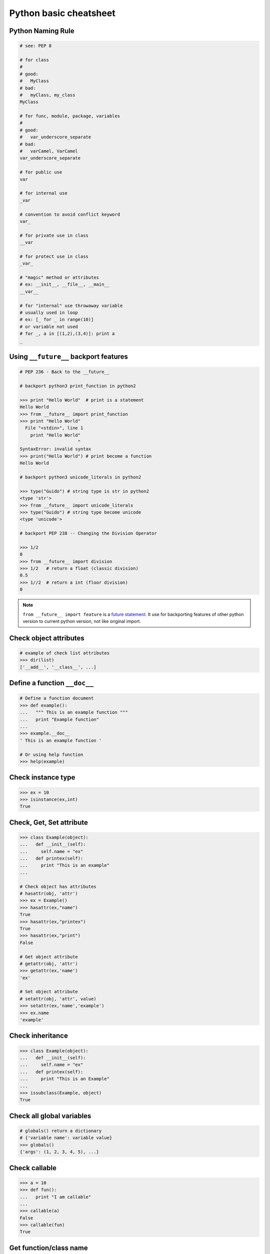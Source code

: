 =======================
Python basic cheatsheet
=======================

Python Naming Rule
--------------------

.. code-block:: python

    # see: PEP 8

    # for class
    #
    # good:
    #   MyClass
    # bad:
    #   myClass, my_class
    MyClass

    # for func, module, package, variables
    #
    # good:
    #   var_underscore_separate
    # bad:
    #   varCamel, VarCamel
    var_underscore_separate

    # for public use
    var

    # for internal use
    _var

    # convention to avoid conflict keyword
    var_

    # for private use in class
    __var

    # for protect use in class
    _var_

    # "magic" method or attributes
    # ex: __init__, __file__, __main__
    __var__

    # for "internal" use throwaway variable
    # usually used in loop
    # ex: [_ for _ in range(10)]
    # or variable not used
    # for _, a in [(1,2),(3,4)]: print a
    _


Using ``__future__`` backport features
---------------------------------------

.. code-block:: python

    # PEP 236 - Back to the __future__

    # backport python3 print_function in python2

    >>> print "Hello World"  # print is a statement
    Hello World
    >>> from __future__ import print_function
    >>> print "Hello World"
      File "<stdin>", line 1
        print "Hello World"
                          ^
    SyntaxError: invalid syntax
    >>> print("Hello World") # print become a function
    Hello World

    # backport python3 unicode_literals in python2

    >>> type("Guido") # string type is str in python2
    <type 'str'>
    >>> from __future__ import unicode_literals
    >>> type("Guido") # string type become unicode
    <type 'unicode'>

    # backport PEP 238 -- Changing the Division Operator

    >>> 1/2
    0
    >>> from __future__ import division
    >>> 1/2   # return a float (classic division)
    0.5
    >>> 1//2  # return a int (floor division)
    0


.. note::

    ``from __future__ import feature`` is a `future statement`__.
    It use for backporting features of other python version to
    current python version, not like original import.

.. _future: https://docs.python.org/2/reference/simple_stmts.html#future
__ future_


Check object attributes
-----------------------

.. code-block:: python

    # example of check list attributes
    >>> dir(list)
    ['__add__', '__class__', ...]

Define a function ``__doc__``
------------------------------

.. code-block:: python

    # Define a function document
    >>> def example():
    ...   """ This is an example function """
    ...   print "Example function"
    ...
    >>> example.__doc__
    ' This is an example function '

    # Or using help function
    >>> help(example)

Check instance type
-------------------

.. code-block:: python

    >>> ex = 10
    >>> isinstance(ex,int)
    True

Check, Get, Set attribute
-------------------------

.. code-block:: python

    >>> class Example(object):
    ...   def __init__(self):
    ...     self.name = "ex"
    ...   def printex(self):
    ...     print "This is an example"
    ...

    # Check object has attributes
    # hasattr(obj, 'attr')
    >>> ex = Example()
    >>> hasattr(ex,"name")
    True
    >>> hasattr(ex,"printex")
    True
    >>> hasattr(ex,"print")
    False

    # Get object attribute
    # getattr(obj, 'attr')
    >>> getattr(ex,'name')
    'ex'

    # Set object attribute
    # setattr(obj, 'attr', value)
    >>> setattr(ex,'name','example')
    >>> ex.name
    'example'

Check inheritance
-----------------

.. code-block:: python

    >>> class Example(object):
    ...   def __init__(self):
    ...     self.name = "ex"
    ...   def printex(self):
    ...     print "This is an Example"
    ...
    >>> issubclass(Example, object)
    True

Check all global variables
--------------------------

.. code-block:: python

    # globals() return a dictionary
    # {'variable name': variable value}
    >>> globals()
    {'args': (1, 2, 3, 4, 5), ...}

Check **callable**
-------------------

.. code-block:: python

    >>> a = 10
    >>> def fun():
    ...   print "I am callable"
    ...
    >>> callable(a)
    False
    >>> callable(fun)
    True

Get function/class name
-----------------------

.. code-block:: python

    >>> class ExampleClass(object):
    ...   pass
    ...
    >>> def example_function():
    ...   pass
    ...
    >>> ex = ExampleClass()
    >>> ex.__class__.__name__
    'ExampleClass'
    >>> example_function.__name__
    'example_function'


``__new__`` & ``__init__``
--------------------------

.. code-block:: python

    # __init__ will invoke
    >>> class ClassA(object):
    ...     def __new__(cls, arg):
    ...         print '__new__ ' + arg
    ...         return object.__new__(cls, arg)
    ...     def __init__(self, arg):
    ...         print '__init__ ' + arg
    ...
    >>> o = ClassA("Hello")
    __new__ Hello
    __init__ Hello

    # __init__ won't be invoke
    >>> class ClassB(object):
    ...     def __new__(cls, arg):
    ...         print '__new__ ' + arg
    ...         return object
    ...     def __init__(self, arg):
    ...         print '__init__ ' + arg
    ...
    >>> o = ClassB("Hello")
    __new__ Hello


The diamond problem
--------------------

.. code-block:: python

    # The problem of multiple inheritance in searching a method

    >>> def foo_a(self):
    ...     print("This is ClsA")
    ...
    >>> def foo_b(self):
    ...     print("This is ClsB")
    ...
    >>> def foo_c(self):
    ...     print("This is ClsC")
    ...
    >>> class Type(type):
    ...     def __repr__(cls):
    ...         return cls.__name__
    ...
    >>> ClsA = Type("ClsA", (object,), {'foo': foo_a})
    >>> ClsB = Type("ClsB", (ClsA,), {'foo': foo_b})
    >>> ClsC = Type("ClsC", (ClsA,), {'foo': foo_c})
    >>> ClsD = Type("ClsD", (ClsB, ClsC), {})
    >>> ClsD.mro()
    [ClsD, ClsB, ClsC, ClsA, <type 'object'>]
    >>> ClsD().foo()
    This is ClsB


Representations of your class behave
------------------------------------

.. code-block:: python

    >>> class Example(object):
    ...    def __str__(self):
    ...       return "Example __str__"
    ...    def __repr__(self):
    ...       return "Example __repr__"
    ...
    >>> print str(Example())
    Example __str__
    >>> Example()
    Example __repr__

Break up a long string
-----------------------

.. code-block:: python

    # original long string
    >>> s = 'This is a very very very long python string'
    >>> s
    'This is a very very very long python string'

    # single quote with an escaping backslash
    >>> s = "This is a very very very " \
    ...     "long python string"
    >>> s
    'This is a very very very long python string'

    # using brackets
    >>> s = ("This is a very very very "
    ...      "long python string")
    >>> s
    'This is a very very very long python string'

    # using '+'
    >>> s = ("This is a very very very " +
    ...      "long python string")
    >>> s
    'This is a very very very long python string'

    # using triple-quote with an escaping backslash
    >>> s = '''This is a very very very \
    ... long python string'''
    >>> s
    'This is a very very very long python string'

Get list item **SMART**
------------------------

.. code-block:: python

    >>> a = [1, 2, 3, 4, 5]
    >>> a[0]
    1
    >>> a[-1]
    5
    >>> a[0:]
    [1, 2, 3, 4, 5]
    >>> a[:-1]
    [1, 2, 3, 4]

    # a[start:end:step]
    >>> a[0:-1:2]
    [1, 3]

    # using slice object
    # slice(start,end,step)
    >>> s = slice(0, -1, 2)
    >>> a[s]
    [1, 3]

    # Get index and item in loop
    >>> a = range(3)
    >>> for idx, item in enumerate(a):
    ...   print (idx,item),
    ...
    (0, 0) (1, 1) (2, 2)

    # Transfer two list into tuple list
    >>> a = [1, 2, 3, 4, 5]
    >>> b = [2, 4, 5, 6, 8]
    >>> zip(a, b)
    [(1, 2), (2, 4), (3, 5), (4, 6), (5, 8)]

    # with filter
    >>> [x for x in range(5) if x > 1]
    [2, 3, 4]
    >>> l = ['1', '2', 3, 'Hello', 4]
    >>> predicate = lambda x: isinstance(x, int)
    >>> filter(predicate, l)
    [3, 4]

    # collect distinct objects
    >>> a = [1, 2, 3, 3, 3]
    >>> list({_ for _ in a})
    [1, 2, 3]
    # or
    >>> list(set(a))
    [1, 2, 3]

    # reverse
    >>> a = [1, 2, 3, 4, 5]
    >>> a[::-1]
    [5, 4, 3, 2, 1]

Get dictionary item **SMART**
------------------------------

.. code-block:: python

    # get dictionary all keys
    >>> a = {"1":1, "2":2, "3":3}
    >>> b = {"2":2, "3":3, "4":4}
    >>> a.keys()
    ['1', '3', '2']

    # get dictionary key and value as tuple
    >>> a.items()
    [('1', 1), ('3', 3), ('2', 2)]

    # find same key between two dictionary
    >>> [_ for _ in a.keys() if _ in b.keys()]
    ['3', '2']
    # better way
    >>> c = set(a).intersection(set(b))
    >>> list(c)
    ['3', '2']
    # or
    >>> [_ for _ in a if _ in b]
    ['3', '2']

    # update dictionary
    >>> a.update(b)
    >>> a
    {'1': 1, '3': 3, '2': 2, '4': 4}

Set a list/dict **SMART**
--------------------------

.. code-block:: python

    # get a list with init value
    >>> ex = [0] * 10
    >>> ex
    [0, 0, 0, 0, 0, 0, 0, 0, 0, 0]

    # extend two list
    >>> a = [1, 2, 3]; b = ['a', 'b']
    >>> a + b
    [1, 2, 3, 'a', 'b']

    # using list comprehension
    >>> [x for x in range(10)]
    [0, 1, 2, 3, 4, 5, 6, 7, 8, 9]
    >>> fn = lambda x: x**2
    >>> [fn(x) for x in range(5)]
    [0, 1, 4, 9, 16]
    >>> {'{0}'.format(x): x for x in range(3)}
    {'1': 1, '0': 0, '2': 2}

    # using builtin function "map"
    >>> map(fn, range(5))
    [0, 1, 4, 9, 16]


``set`` operations
-------------------

.. code-block:: python

    # set comprehension
    >>> a = [1, 2, 5, 6, 6, 6, 7]
    >>> s = {x for x in a}
    >>> s
    set([1, 2, 5, 6, 7])
    >>> s = {x for x in a if x > 3}
    >>> s
    set([5, 6, 7])
    >>> s = {x if x > 3 else -1 for x in a}
    >>> s
    set([6, 5, -1, 7])

    # uniquify list
    >>> a = [1, 2, 2, 2, 3, 4, 5, 5]
    >>> a
    [1, 2, 2, 2, 3, 4, 5, 5]
    >>> ua = list(set(a))
    >>> ua
    [1, 2, 3, 4, 5]

    # union two set
    >>> a = set([1, 2, 2, 2, 3])
    >>> b = set([5, 5, 6, 6, 7])
    >>> a | b
    set([1, 2, 3, 5, 6, 7])
    # or
    >>> a = [1, 2, 2, 2, 3]
    >>> b = [5, 5, 6, 6, 7]
    >>> set(a + b)
    set([1, 2, 3, 5, 6, 7])

    # append item to set
    >>> a = set([1, 2, 3, 3, 3])
    >>> a.add(5)
    >>> a
    set([1, 2, 3, 5])
    # or
    >>> a = set([1, 2, 3, 3, 3])
    >>> a |= set([1, 2, 3, 4, 5, 6])
    >>> a
    set([1, 2, 3, 4, 5, 6])

    # intersection two set
    >>> a = set([1, 2, 2, 2, 3])
    >>> b = set([1, 5, 5, 6, 6, 7])
    >>> a & b
    set([1])

    # get two list common items
    >>> a = [1, 1, 2, 3]
    >>> b = [1, 3, 5, 5, 6, 6]
    >>> com = list(set(a) & set(b))
    >>> com
    [1, 3]

    # b contains a
    >>> a = set([1, 2])
    >>> b = set([1, 2, 5, 6])
    >>> a <=b
    True

    # a contains b
    >>> a = set([1, 2, 5, 6])
    >>> b = set([1, 5, 6])
    >>> a >= b
    True

    # set diff
    >>> a = set([1, 2, 3])
    >>> b = set([1, 5, 6, 7, 7])
    >>> a - b
    set([2, 3])

    # symmetric diff
    >>> a = set([1,2,3])
    >>> b = set([1, 5, 6, 7, 7])
    >>> a ^ b
    set([2, 3, 5, 6, 7])

NamedTuple
----------

.. code-block:: python

    # namedtuple(typename, field_names)
    # replace define class without method
    >>> from collections import namedtuple
    >>> Example = namedtuple("Example",'a b c')
    >>> e = Example(1, 2, 3)
    >>> print e.a, e[1], e[1] + e.b
    1 2 4

``__iter__`` - Delegating Iteration
------------------------------------

.. code-block:: python

    # __iter__ return an iterator object
    # Be careful: list is an "iterable" object not an "iterator"
    >>> class Example(object):
    ...    def __init__(self,list_):
    ...       self._list = list_
    ...    def __iter__(self):
    ...      return iter(self._list)
    ...
    >>> ex = Example([1, 2, 3, 4, 5])
    >>> for _ in ex: print _,
    ...
    1 2 3 4 5

Using Generator as Iterator
---------------------------

.. code-block:: python

    # see: PEP289
    >>> a = (_ for _ in range(10))
    >>> for _ in a: print _,
    ...
    0 1 2 3 4 5 6 7 8 9

    # equivalent to
    >>> def generator():
    ...   for _ in range(10):
    ...     yield _
    ...
    >>> for _ in generator(): print _,
    ...
    0 1 2 3 4 5 6 7 8 9

Emulating a list
----------------

.. code-block:: python

    >>> class EmuList(object):
    ...   def __init__(self, list_):
    ...     self._list = list_
    ...   def __repr__(self):
    ...     return "EmuList: " + repr(self._list)
    ...   def append(self, item):
    ...     self._list.append(item)
    ...   def remove(self, item):
    ...     self._list.remove(item)
    ...   def __len__(self):
    ...     return len(self._list)
    ...   def __getitem__(self, sliced):
    ...     return self._list[sliced]
    ...   def __setitem__(self, sliced, val):
    ...     self._list[sliced] = val
    ...   def __delitem__(self, sliced):
    ...     del self._list[sliced]
    ...   def __contains__(self, item):
    ...     return item in self._list
    ...   def __iter__(self):
    ...     return iter(self._list)
    ...
    >>> emul = EmuList(range(5))
    >>> emul
    EmuList: [0, 1, 2, 3, 4]
    >>> emul[1:3]  #  __getitem__
    [1, 2]
    >>> emul[0:4:2]  #  __getitem__
    [0, 2]
    >>> len(emul)  #  __len__
    5
    >>> emul.append(5)
    >>> emul
    EmuList: [0, 1, 2, 3, 4, 5]
    >>> emul.remove(2)
    >>> emul
    EmuList: [0, 1, 3, 4, 5]
    >>> emul[3] = 6  # __setitem__
    >>> emul
    EmuList: [0, 1, 3, 6, 5]
    >>> 0 in emul  # __contains__
    True


Emulating a dictionary
----------------------

.. code-block:: python

    >>> class EmuDict(object):
    ...   def __init__(self, dict_):
    ...     self._dict = dict_
    ...   def __repr__(self):
    ...     return "EmuDict: " + repr(self._dict)
    ...   def __getitem__(self, key):
    ...     return self._dict[key]
    ...   def __setitem__(self, key, val):
    ...     self._dict[key] = val
    ...   def __delitem__(self, key):
    ...     del self._dict[key]
    ...   def __contains__(self, key):
    ...     return key in self._dict
    ...   def __iter__(self):
    ...     return iter(self._dict.keys())
    ...
    >>> _ = {"1":1, "2":2, "3":3}
    >>> emud = EmuDict(_)
    >>> emud  # __repr__
    EmuDict: {'1': 1, '2': 2, '3': 3}
    >>> emud['1']  # __getitem__
    1
    >>> emud['5'] = 5  # __setitem__
    >>> emud
    EmuDict: {'1': 1, '2': 2, '3': 3, '5': 5}
    >>> del emud['2']  # __delitem__
    >>> emud
    EmuDict: {'1': 1, '3': 3, '5': 5}
    >>> for _ in emud: print emud[_],  # __iter__
    ...
    1 3 5
    >>> '1' in emud  # __contains__
    True


Emulating a matrix multiplication
----------------------------------

.. code-block:: python

    # PEP 465 - "@" represent matrix multiplication
    #
    # Need Python-3.5 or above

    >>> class Arr:
    ...     def __init__(self, *arg):
    ...         self._arr = arg
    ...     def __matmul__(self, other):
    ...         if not isinstance(other, Arr):
    ...             raise TypeError
    ...         if len(self) != len(other):
    ...             raise ValueError
    ...         return sum([x*y for x, y in zip(self._arr, other._arr)])
    ...     def __imatmul__(self, other):
    ...         if not isinstance(other, Arr):
    ...             raise TypeError
    ...         if len(self) != len(other):
    ...             raise ValueError
    ...         res = sum([x*y for x, y in zip(self._arr, other._arr)])
    ...         self._arr = [res]
    ...         return self
    ...     def __len__(self):
    ...         return len(self._arr)
    ...     def __str__(self):
    ...         return self.__repr__()
    ...     def __repr__(self):
    ...         return "Arr({})".format(repr(self._arr))
    ...
    >>> a = Arr(9, 5, 2, 7)
    >>> b = Arr(5, 5, 6, 6)
    >>> a @ b  # __matmul__
    124
    >>> a @= b  # __imatmul__
    >>> a
    Arr([124])


Decorator
---------

.. code-block:: python

    # see: PEP318
    >>> from functools import wraps
    >>> def decorator(func):
    ...   @wraps(func)
    ...   def wrapper(*args, **kwargs):
    ...     print "Before calling {}.".format(func.__name___)
    ...     ret = func(*args, **kwargs)
    ...     print "After calling {}.".format(func.__name___)
    ...     return ret
    ...   return wrapper
    ...
    >>> @decorator
    ... def example():
    ...   print "Inside example function."
    ...
    >>> example()
    Before calling example.
    Inside example function.
    After calling example.

    # equivalent to
    ... def example():
    ...   print "Inside example function."
    ...
    >>> example = decorator(example)
    >>> example()
    Before calling example.
    Inside example function.
    After calling example.

.. note::

    ``@wraps`` preserve attributes of the original function,
    otherwise attributes of decorated function will be replaced
    by **wrapper function**

.. code-block:: python

    # without @wraps
    >>> def decorator(func):
    ...     def wrapper(*args, **kwargs):
    ...         print('wrap function')
    ...         return func(*args, **kwargs)
    ...     return wrapper
    ...
    >>> @decorator
    ... def example(*a, **kw):
    ...     pass
    ...
    >>> example.__name__  # attr of function lose
    'wrapper'

    # with @wraps
    >>> from functools import wraps
    >>> def decorator(func):
    ...     @wraps(func)
    ...     def wrapper(*args, **kwargs):
    ...         print('wrap function')
    ...         return func(*args, **kwargs)
    ...     return wrapper
    ...
    >>> @decorator
    ... def example(*a, **kw):
    ...     pass
    ...
    >>> example.__name__  # attr of function preserve
    'example'


Decorator with arguments
------------------------

.. code-block:: python

    >>> from functools import wraps
    >>> def decorator_with_argument(val):
    ...   def decorator(func):
    ...     @wraps(func)
    ...     def wrapper(*args, **kwargs):
    ...       print "Val is {0}".format(val)
    ...       return func(*args, **kwargs)
    ...     return wrapper
    ...   return decorator
    ...
    >>> @decorator_with_argument(10)
    ... def example():
    ...   print "This is example function."
    ...
    >>> example()
    Val is 10
    This is example function.

    # equivalent to
    >>> def example():
    ...   print "This is example function."
    ...
    >>> example = decorator_with_argument(10)(example)
    >>> example()
    Val is 10
    This is example function.

for: exp else: exp
------------------

.. code-block:: python

    # see document: More Control Flow Tools
    # forloop’s else clause runs when no break occurs
    >>> for _ in range(5):
    ...   print _,
    ... else:
    ...   print "\nno break occurred"
    ...
    0 1 2 3 4
    no break occurred
    >>> for _ in range(5):
    ...   if _ % 2 == 0:
    ...     print "break occurred"
    ...     break
    ... else:
    ...   print "no break occurred"
    ...
    break occurred

    # above statement equivalent to
    flag = False
    for _ in range(5):
        if _ % 2 == 0:
            flag = True
            print "break occurred"
            break
    if flag == False:
        print "no break occurred"

try: exp else: exp
------------------

.. code-block:: python

    # No exception occur will go into else.
    >>> try:
    ...   print "No exception"
    ... except:
    ...   pass
    ... else:
    ...   print "No exception occurred"
    ...
    No exception
    No exception occurred

Lambda function
---------------

.. code-block:: python

    >>> fn = lambda x: x**2
    >>> fn(3)
    9
    >>> (lambda x: x**2)(3)
    9
    >>> (lambda x: [x*_ for _ in range(5)])(2)
    [0, 2, 4, 6, 8]
    >>> (lambda x: x if x>3 else 3)(5)
    5

    # multiline lambda example
    >>> (lambda x:
    ... True
    ... if x>0
    ... else
    ... False)(3)
    True

Option arguments - (\*args, \*\*kwargs)
---------------------------------------

.. code-block:: python

    >>> def example(a, b=None, *args, **kwargs):
    ...   print a, b
    ...   print args
    ...   print kwargs
    ...
    >>> example(1, "var", 2, 3, word="hello")
    1 var
    (2, 3)
    {'word': 'hello'}
    >>> a_tuple = (1, 2, 3, 4, 5)
    >>> a_dict = {"1":1, "2":2, "3":3}
    >>> example(1, "var", *a_tuple, **a_dict)
    1 var
    (1, 2, 3, 4, 5)
    {'1': 1, '2': 2, '3': 3}

``type()`` declare (create) a ``class``
----------------------------------------

.. code-block:: python

    >>> def fib(self, n):
    ...     if n <= 2:
    ...         return 1
    ...     return fib(self, n-1) + fib(self, n-2)
    ...
    >>> Fib = type('Fib', (object,), {'val': 10,
    ...                               'fib': fib})
    >>> f = Fib()
    >>> f.val
    10
    >>> f.fib(f.val)
    55

    # equal to
    >>> class Fib(object):
    ...     val = 10
    ...     def fib(self, n):
    ...         if n <=2:
    ...             return 1
    ...         return self.fib(n-1)+self.fib(n-2)
    ...
    >>> f = Fib()
    >>> f.val
    10
    >>> f.fib(f.val)
    55


Callable object
---------------

.. code-block:: python

    >>> class CallableObject(object):
    ...   def example(self, *args, **kwargs):
    ...     print "I am callable!"
    ...   def __call__(self, *args, **kwargs):
    ...     self.example(*args, **kwargs)
    ...
    >>> ex = CallableObject()
    >>> ex()
    I am callable!

Context Manager - ``with`` statement
-------------------------------------

.. code-block:: python

    # replace try: ... finally: ...
    # see: PEP343
    # common use in open and close

    import socket

    class Socket(object):
        def __init__(self,host,port):
            self.host = host
            self.port = port

        def __enter__(self):
            sock = socket.socket(socket.AF_INET, socket.SOCK_STREAM)
            sock.bind((self.host,self.port))
            sock.listen(5)
            self.sock = sock
            return self.sock

        def __exit__(self,*exc_info):
            if exc_info[0] is not None:
                import traceback
                traceback.print_exception(*exc_info)
            self.sock.close()

    if __name__=="__main__":
        host = 'localhost'
        port = 5566
        with Socket(host, port) as s:
            while True:
                conn, addr = s.accept()
                msg = conn.recv(1024)
                print msg
                conn.send(msg)
                conn.close()

Using ``@contextmanager``
--------------------------

.. code-block:: python

    from contextlib import contextmanager

    @contextmanager
    def opening(filename, mode='r'):
       f = open(filename, mode)
       try:
          yield f
       finally:
          f.close()

    with opening('example.txt') as fd:
       fd.read()

Using ``with`` statement open file
------------------------------------

.. code-block:: python

    >>> with open("/etc/passwd",'r') as f:
    ...    content = f.read()

Reading file chunk
-------------------

.. code-block:: python


    >>> chunk_size = 16
    >>> content = ''
    >>> with open('/etc/hosts') as f:
    ...     for c in iter(lambda: f.read(chunk_size), ''):
    ...         content += c
    ...
    >>> print(content)
    127.0.0.1	localhost
    255.255.255.255	broadcasthost
    ::1             localhost

    10.245.1.3  www.registry.io

Property - Managed attributes
-----------------------------

.. code-block:: python

    >>> class Example(object):
    ...     def __init__(self, value):
    ...        self._val = value
    ...     @property
    ...     def val(self):
    ...         return self._val
    ...     @val.setter
    ...     def val(self, value):
    ...         if not isintance(value, int):
    ...             raise TypeError("Expected int")
    ...         self._val = value
    ...     @val.deleter
    ...     def val(self):
    ...         del self._val
    ...
    >>> ex = Example(123)
    >>> ex.val = "str"
    Traceback (most recent call last):
      File "", line 1, in
      File "test.py", line 12, in val
        raise TypeError("Expected int")
    TypeError: Expected int

    # equivalent to
    >>> class Example(object):
    ...     def __init__(self, value):
    ...        self._val = value
    ...
    ...     def _val_getter(self):
    ...         return self._val
    ...
    ...     def _val_setter(self, value):
    ...         if not isintance(value, int):
    ...             raise TypeError("Expected int")
    ...         self._val = value
    ...
    ...     def _val_deleter(self):
    ...         del self._val
    ...
    ...     val = property(fget=_val_getter, fset=_val_setter, fdel=_val_deleter, doc=None)
    ...

Computed attributes - Using property
------------------------------------

.. code-block:: python

    >>> class Example(object):
    ...   @property
    ...   def square3(self):
    ...     return 2**3
    ...
    >>> ex = Example()
    >>> ex.square3
    8

.. note::

    ``@property`` compute the value of attribute only when we need.
    Not store in memory previously.

Descriptor - manage attributes
------------------------------

.. code-block:: python

    >>> class Integer(object):
    ...   def __init__(self, name):
    ...     self._name = name
    ...   def __get__(self, inst, cls):
    ...     if inst is None:
    ...       return self
    ...     else:
    ...       return inst.__dict__[self._name]
    ...   def __set__(self, inst, value):
    ...     if not isinstance(value, int):
    ...       raise TypeError("Expected int")
    ...     inst.__dict__[self._name] = value
    ...   def __delete__(self,inst):
    ...     del inst.__dict__[self._name]
    ...
    >>> class Example(object):
    ...   x = Integer('x')
    ...   def __init__(self, val):
    ...     self.x = val
    ...
    >>> ex1 = Example(1)
    >>> ex1.x
    1
    >>> ex2 = Example("str")
    Traceback (most recent call last):
      File "<stdin>", line 1, in <module>
      File "<stdin>", line 4, in __init__
      File "<stdin>", line 11, in __set__
    TypeError: Expected an int
    >>> ex3 = Example(3)
    >>> hasattr(ex3, 'x')
    True
    >>> del ex3.x
    >>> hasattr(ex3, 'x')
    False

``@staticmethod``, ``@classmethod``
-------------------------------------

.. code-block:: python

    # @classmethod: bound to class
    # @staticmethod: like python function but in class
    >>> class example(object):
    ...   @classmethod
    ...   def clsmethod(cls):
    ...     print "I am classmethod"
    ...   @staticmethod
    ...   def stmethod():
    ...     print "I am staticmethod"
    ...   def instmethod(self):
    ...     print "I am instancemethod"
    ...
    >>> ex = example()
    >>> ex.clsmethod()
    I am classmethod
    >>> ex.stmethod()
    I am staticmethod
    >>> ex.instmethod()
    I am instancemethod
    >>> example.clsmethod()
    I am classmethod
    >>> example.stmethod()
    I am staticmethod
    >>> example.instmethod()
    Traceback (most recent call last):
      File "", line 1, in
    TypeError: unbound method instmethod() ...

Abstract method - Metaclass
---------------------------

.. code-block:: python

    # usually using in define methods but not implement
    >>> from abc import ABCMeta, abstractmethod
    >>> class base(object):
    ...   __metaclass__ = ABCMeta
    ...   @abstractmethod
    ...   def absmethod(self):
    ...     """ Abstract method """
    ...
    >>> class example(base):
    ...   def absmethod(self):
    ...     print "abstract"
    ...
    >>> ex = example()
    >>> ex.absmethod()
    abstract

    # another better way to define a meta class
    >>> class base(object):
    ...   def absmethod(self):
    ...     raise NotImplementedError
    ...
    >>> class example(base):
    ...   def absmethod(self):
    ...     print "abstract"
    ...
    >>> ex = example()
    >>> ex.absmethod()
    abstract

Common Use **Magic**
---------------------

.. code-block:: python

    # see python document: data model
    # For command class
    __main__
    __name__
    __file__
    __module__
    __all__
    __dict__
    __class__
    __doc__
    __init__(self, [...)
    __str__(self)
    __repr__(self)
    __del__(self)

    # For Descriptor
    __get__(self, instance, owner)
    __set__(self, instance, value)
    __delete__(self, instance)

    # For Context Manager
    __enter__(self)
    __exit__(self, exc_ty, exc_val, tb)

    # Emulating container types
    __len__(self)
    __getitem__(self, key)
    __setitem__(self, key, value)
    __delitem__(self, key)
    __iter__(self)
    __contains__(self, value)

    # Controlling Attribute Access
    __getattr__(self, name)
    __setattr__(self, name, value)
    __delattr__(self, name)
    __getattribute__(self, name)

    # Callable object
    __call__(self, [args...])

    # Compare related
    __cmp__(self, other)
    __eq__(self, other)
    __ne__(self, other)
    __lt__(self, other)
    __gt__(self, other)
    __le__(self, other)
    __ge__(self, other)

    # arithmetical operation related
    __add__(self, other)
    __sub__(self, other)
    __mul__(self, other)
    __div__(self, other)
    __mod__(self, other)
    __and__(self, other)
    __or__(self, other)
    __xor__(self, other)


Parsing csv string
--------------------

.. code-block:: python

    # python2 and python3 compatible

    >>> try:
    ...     from StringIO import StringIO # for py2
    ... except ImportError:
    ...     from io import StringIO # for py3
    ...
    >>> import csv
    >>> s = "foo,bar,baz"
    >>> f = StringIO(s)
    >>> for x in csv.reader(f): print(x)
    ...
    ['foo', 'bar', 'baz']

    # or

    >>> import csv
    >>> s = "foo,bar,baz"
    >>> for x in csv.reader([s]): print(x)
    ...
    ['foo', 'bar', 'baz']


Using annotation to check type
-------------------------------

.. code-block:: python

    # need python3 (PEP: 3107)
    from functools import wraps

    import inspect

    ANNO_EMPTY = inspect._empty

    def check_args(sig, *a, **k):
        bind = sig.bind(*a, **k)
        params = sig.parameters
        for name, val in bind.arguments.items():
            anno = params[name].annotation
            if anno is ANNO_EMPTY:
                continue
            if isinstance(val, anno):
                continue
            atype = type(val)
            raise TypeError(f"type({name}) is '{anno}', not '{atype}'")


    def check_ret(sig, ret):
        anno = sig.return_annotation
        if anno is ANNO_EMPTY:
            return ret
        elif isinstance(ret, anno):
            return ret

        rtype = type(ret)
        raise TypeError(f"type(ret) is '{anno}', not '{rtype}'")



    def typechecked(func):
        sig = inspect.signature(func)

        @wraps(func)
        def wrapper(*a, **k):
            check_args(sig, *a, **k)
            return check_ret(sig, func(*a, **k))
        return wrapper


    @typechecked
    def test1(a: int)->int:
        return a

    @typechecked
    def test2(a: int):
        return a

    @typechecked
    def test3(a)->str:
        return a

    @typechecked
    def test4(a, b: str, c: str="c")->list:
        return [a, b, c]

    print(test1(9527))
    print(test2(9487))
    print(test3("Hello Python3"))
    print(test4(9487, "bb", c="cc"))

    try:
        print(test3(9487))
    except TypeError as e:
        print(e)

    try:
        print(test4(5566, 9527))
    except TypeError as e:
        print(e)

    try:
        print(test4(123, "b", c=5566))
    except TypeError as e:
        print(e)


output:

.. code-block:: console

    9527
    9487
    Hello Python3
    [9487, 'bb', 'cc']
    type(ret) is '<class 'str'>', not '<class 'int'>'
    type(b) is '<class 'str'>', not '<class 'int'>'
    type(c) is '<class 'str'>', not '<class 'int'>'

